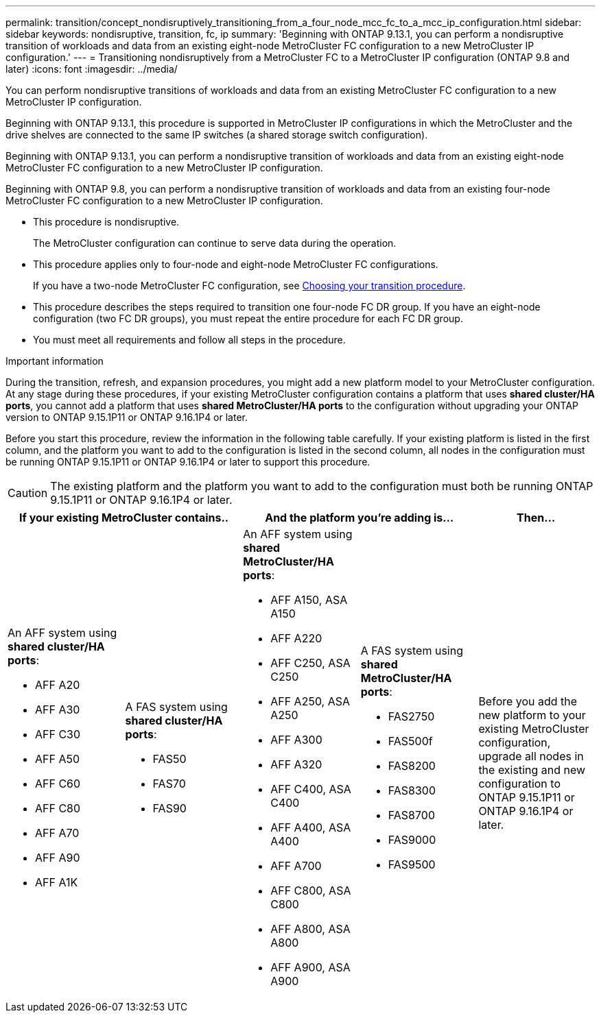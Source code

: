 ---
permalink: transition/concept_nondisruptively_transitioning_from_a_four_node_mcc_fc_to_a_mcc_ip_configuration.html
sidebar: sidebar
keywords: nondisruptive, transition, fc, ip
summary: 'Beginning with ONTAP 9.13.1, you can perform a nondisruptive transition of workloads and data from an existing eight-node MetroCluster FC configuration to a new MetroCluster IP configuration.'
---
= Transitioning nondisruptively from a MetroCluster FC to a MetroCluster IP configuration (ONTAP 9.8 and later)
:icons: font
:imagesdir: ../media/

[.lead]
You can perform nondisruptive transitions of workloads and data from an existing MetroCluster FC configuration to a new MetroCluster IP configuration.

Beginning with ONTAP 9.13.1, this procedure is supported in MetroCluster IP configurations in which the MetroCluster and the drive shelves are connected to the same IP switches (a shared storage switch configuration). 

Beginning with ONTAP 9.13.1, you can perform a nondisruptive transition of workloads and data from an existing eight-node MetroCluster FC configuration to a new MetroCluster IP configuration.

Beginning with ONTAP 9.8, you can perform a nondisruptive transition of workloads and data from an existing four-node MetroCluster FC configuration to a new MetroCluster IP configuration.

* This procedure is nondisruptive.
+
The MetroCluster configuration can continue to serve data during the operation.

* This procedure applies only to four-node and eight-node MetroCluster FC configurations.
+
If you have a two-node MetroCluster FC configuration, see link:concept_choosing_your_transition_procedure_mcc_transition.html[Choosing your transition procedure].

* This procedure describes the steps required to transition one four-node FC DR group. If you have an eight-node configuration (two FC DR groups), you must repeat the entire procedure for each FC DR group.

* You must meet all requirements and follow all steps in the procedure.

.Important information

During the transition, refresh, and expansion procedures, you might add a new platform model to your MetroCluster configuration. At any stage during these procedures, if your existing MetroCluster configuration contains a platform that uses *shared cluster/HA ports*, you cannot add a platform that uses *shared MetroCluster/HA ports* to the configuration without upgrading your ONTAP version to ONTAP 9.15.1P11 or ONTAP 9.16.1P4 or later. 

Before you start this procedure, review the information in the following table carefully. If your existing platform is listed in the first column, and the platform you want to add to the configuration is listed in the second column, all nodes in the configuration must be running ONTAP 9.15.1P11 or ONTAP 9.16.1P4 or later to support this procedure. 

CAUTION: The existing platform and the platform you want to add to the configuration must both be running ONTAP 9.15.1P11 or ONTAP 9.16.1P4 or later. 

[cols="20,20,20,20,20" options="header"]
|===
2+a| If your existing MetroCluster contains..
2+a| And the platform you're adding is...
a| Then... 
a|

An AFF system using *shared cluster/HA ports*: 

* AFF A20
* AFF A30
* AFF C30
* AFF A50
* AFF C60
* AFF C80
* AFF A70
* AFF A90
* AFF A1K
a|

A FAS system using *shared cluster/HA ports*: 

* FAS50
* FAS70
* FAS90
a|

An AFF system using *shared MetroCluster/HA ports*: 

* AFF A150, ASA A150 
* AFF A220
* AFF C250, ASA C250
* AFF A250, ASA A250
* AFF A300
* AFF A320
* AFF C400, ASA C400
* AFF A400, ASA A400
* AFF A700
* AFF C800, ASA C800
* AFF A800, ASA A800
* AFF A900, ASA A900
a|
A FAS system using *shared MetroCluster/HA ports*:

* FAS2750
* FAS500f
* FAS8200
* FAS8300
* FAS8700
* FAS9000
* FAS9500
|
Before you add the new platform to your existing MetroCluster configuration, upgrade all nodes in the existing and new configuration to ONTAP 9.15.1P11 or ONTAP 9.16.1P4 or later.

|===

// 2025 June 06, ONTAPDOC-2897
